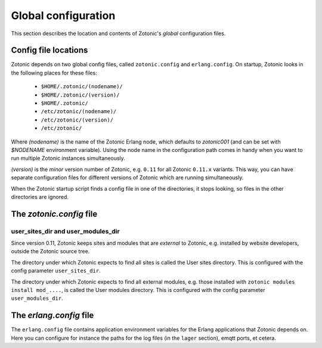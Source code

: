 .. _manual-configuration:

Global configuration
====================

This section describes the location and contents of Zotonic's `global`
configuration files.


Config file locations
---------------------

Zotonic depends on two global config files, called ``zotonic.config``
and ``erlang.config``. On startup, Zotonic looks in the following
places for these files:

 - ``$HOME/.zotonic/(nodename)/``
 - ``$HOME/.zotonic/(version)/``
 - ``$HOME/.zotonic/``
 - ``/etc/zotonic/(nodename)/``
 - ``/etc/zotonic/(version)/``
 - ``/etc/zotonic/``

Where `(nodename)` is the name of the Zotonic Erlang node, which
defaults to `zotonic001` (and can be set with `$NODENAME` environment
variable). Using the node name in the configuration path comes in
handy when you want to run multiple Zotonic instances simultaneously.

`(version)` is the `minor` version number of Zotonic, e.g. ``0.11``
for all Zotonic ``0.11.x`` variants. This way, you can have separate
configuration files for different versions of Zotonic which are
running simultaneously.
   
When the Zotonic startup script finds a config file in one of the
directories, it stops looking, so files in the other directories are
ignored.


The `zotonic.config` file
---------------------------

user_sites_dir and user_modules_dir
...................................

Since version 0.11, Zotonic keeps sites and modules that are
`external` to Zotonic, e.g. installed by website developers, outside
the Zotonic source tree.

The directory under which Zotonic expects to find all sites is called
the User sites directory. This is configured with the config parameter
``user_sites_dir``.

The directory under which Zotonic expects to find all external
modules, e.g. those installed with ``zotonic modules install
mod_....``, is called the User modules directory. This is configured
with the config parameter ``user_modules_dir``.



  
The `erlang.config` file
--------------------------

The ``erlang.config`` file contains application environment variables
for the Erlang applications that Zotonic depends on. Here you can
configure for instance the paths for the log files (in the ``lager``
section), emqtt ports, et cetera.
